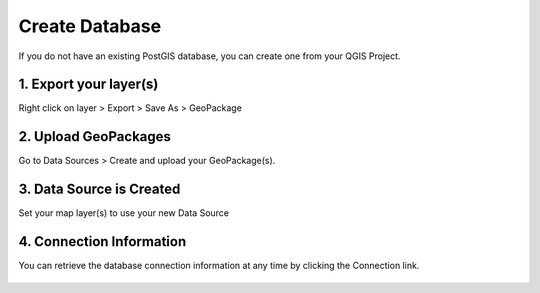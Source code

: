 Create Database
======================

If you do not have an existing PostGIS database, you can create one from your QGIS Project.



1. Export your layer(s)
------------------------

Right click on layer > Export > Save As > GeoPackage

  .. image:: images/create-db-1.png



2. Upload GeoPackages
-------------------------

Go to Data Sources > Create and upload your GeoPackage(s).

  .. image:: images/create-db-2.png


3. Data Source is Created
-------------------------------

Set your map layer(s) to use your new Data Source

 .. image:: images/qwc_conn_info_0.png

 
4. Connection Information
-------------------------------

You can retrieve the database connection information at any time by clicking the Connection link.


 .. image:: images/qwc_conn_info.png

